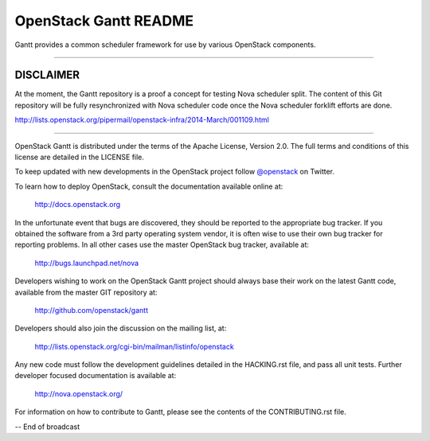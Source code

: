 OpenStack Gantt README
======================

Gantt provides a common scheduler framework for use by various
OpenStack components.

------------------

**********
DISCLAIMER
**********

At the moment, the Gantt repository is a proof a concept for testing Nova
scheduler split.
The content of this Git repository will be fully resynchronized with Nova
scheduler code once the Nova scheduler forklift efforts are done.

http://lists.openstack.org/pipermail/openstack-infra/2014-March/001109.html

------------------

OpenStack Gantt is distributed under the terms of the Apache
License, Version 2.0. The full terms and conditions of this
license are detailed in the LICENSE file.

To keep updated with new developments in the OpenStack project
follow `@openstack <http://twitter.com/openstack>`_ on Twitter.

To learn how to deploy OpenStack, consult the documentation
available online at:

   http://docs.openstack.org

In the unfortunate event that bugs are discovered, they should
be reported to the appropriate bug tracker. If you obtained
the software from a 3rd party operating system vendor, it is
often wise to use their own bug tracker for reporting problems.
In all other cases use the master OpenStack bug tracker,
available at:

   http://bugs.launchpad.net/nova

Developers wishing to work on the OpenStack Gantt project should
always base their work on the latest Gantt code, available from
the master GIT repository at:

   http://github.com/openstack/gantt

Developers should also join the discussion on the mailing list,
at:

   http://lists.openstack.org/cgi-bin/mailman/listinfo/openstack

Any new code must follow the development guidelines detailed
in the HACKING.rst file, and pass all unit tests. Further
developer focused documentation is available at:

   http://nova.openstack.org/

For information on how to contribute to Gantt, please see the
contents of the CONTRIBUTING.rst file.

-- End of broadcast
